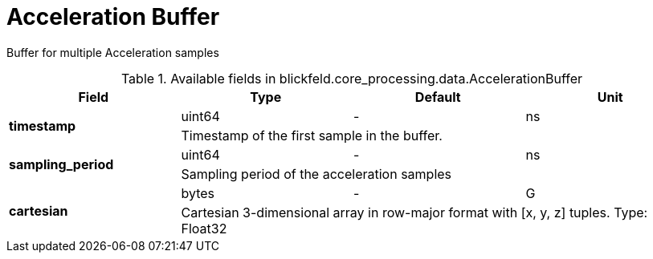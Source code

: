 [#_blickfeld_core_processing_data_AccelerationBuffer]
= Acceleration Buffer

Buffer for multiple Acceleration samples

.Available fields in blickfeld.core_processing.data.AccelerationBuffer
|===
| Field | Type | Default | Unit

.2+| *timestamp* | uint64| - | ns 
3+| Timestamp of the first sample in the buffer.

.2+| *sampling_period* | uint64| - | ns 
3+| Sampling period of the acceleration samples

.2+| *cartesian* | bytes| - | G 
3+| Cartesian 
3-dimensional array in row-major format with [x, y, z] tuples. 
Type: Float32

|===

